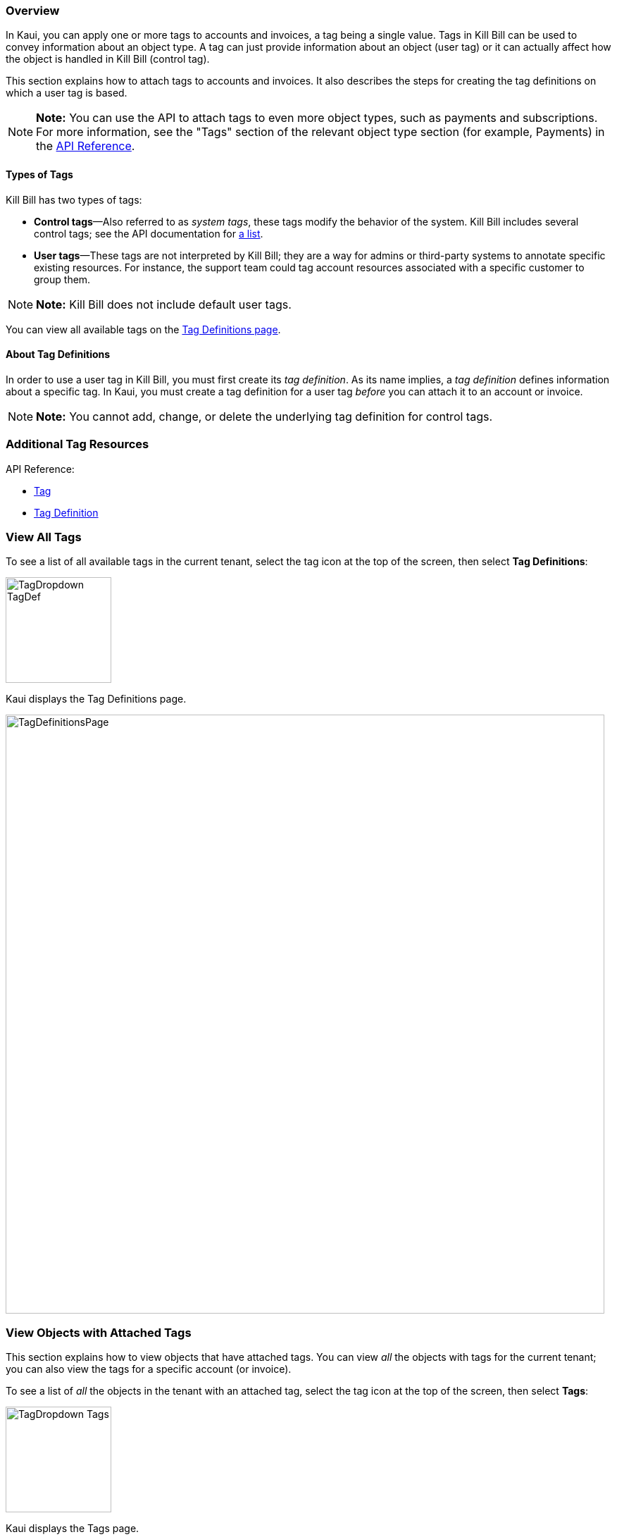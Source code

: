 === Overview

In Kaui, you can apply one or more tags to accounts and invoices, a tag being a single value. Tags in Kill Bill can be used to convey information about an object type. A tag can just provide information about an object (user tag) or it can actually affect how the object is handled in Kill Bill (control tag).

This section explains how to attach tags to accounts and invoices. It also describes the steps for creating the tag definitions on which a user tag is based.

[NOTE]
*Note:* You can use the API to attach tags to even more object types, such as payments and subscriptions. For more information, see the "Tags" section of the relevant object type section (for example, Payments) in the https://killbill.github.io/slate/[API Reference].

==== Types of Tags

Kill Bill has two types of tags:

* *Control tags*&#8212;Also referred to as _system tags_, these tags modify the behavior of the system. Kill Bill includes several control tags; see the API documentation for https://killbill.github.io/slate/#tag[a list].

* *User tags*&#8212;These tags are not interpreted by Kill Bill; they are a way for admins or third-party systems to annotate specific existing resources. For instance, the support team could tag account resources associated with a specific customer to group them.

[NOTE]
*Note:* Kill Bill does not include default user tags.

You can view all available tags on the <<View All Tags, Tag Definitions page>>.

==== About Tag Definitions

In order to use a user tag in Kill Bill, you must first create its _tag definition_. As its name implies, a _tag definition_ defines information about a specific tag. In Kaui, you must create a tag definition for a user tag _before_ you can attach it to an account or invoice.

[NOTE]
*Note:* You cannot add, change, or delete the underlying tag definition for control tags.

=== Additional Tag Resources

API Reference:

* https://killbill.github.io/slate/#tag[Tag]
* https://killbill.github.io/slate/#tag-definition[Tag Definition]

=== View All Tags

To see a list of all available tags in the current tenant, select the tag icon at the top of the screen, then select *Tag Definitions*:

image::../assets/img/kaui/TagDropdown-TagDef.png[width=150,align="center"]

Kaui displays the Tag Definitions page.

image::../assets/img/kaui/TagDefinitionsPage.png[width=850,align="center"]

=== View Objects with Attached Tags

This section explains how to view objects that have attached tags. You can view _all_ the objects with tags for the current tenant; you can also view the tags for a specific account (or invoice).

To see a list of _all_ the objects in the tenant with an attached tag, select the tag icon at the top of the screen, then select *Tags*:

image::../assets/img/kaui/TagDropdown-Tags.png[width=150,align="center"]

Kaui displays the Tags page.

image::../assets/img/kaui/TagsPage-All.png[width=850,align="center"]

[TIP]
*Tip:* On the Tags page, you can open the object (account, invoice, etc.) by clicking the link in the Object ID column.

To see any tags assigned to a specific account (or invoice):

. Open the account on the Account page.
. Click *Tags* on the sub-menu.

Kaui opens the Tags page and displays only the tags assigned to that account (or its related invoices and subscriptions).

image::../assets/img/kaui/TagsPage.png[width=850,align="center"]

=== Add a Tag Definition

To create a new tag definition:

. Open the Tag Definitions page as explain in "<<View All Tags>>."
+
image::../assets/img/kaui/TagDefinitionsPage.png[width=850,align="center"]
+
. Next to *Tag Definitions*, click the plus sign image:../assets/img/kaui/i_PlusGreen.png[].
+
Kaui displays the Add New Tag Definition screen:
+
image::../assets/img/kaui/AddTagDefinition.png[width=350,align="center"]
+
. Fill in the fields:

* *Object type*—The type of object that the tag can be attached to (for example, accounts). To allow this tag to be applied to other object types, click the plus sign icon image:../assets/img/kaui/i_PlusGreen.png[] next to *Object type*.
* *Name*—The name of the tag.
* *Description*—Text that describes how the tag is used. Kaui will show this text on the Tag Definitions page.
+
. Click the *Save* button. Kaui displays the new tag definition on the Tag Definitions page.
+
image::../assets/img/kaui/TagDefinition-AfterCreate.png[width=850,align="center"]

=== Delete a Tag Definition

[WARNING]
*Warning:* Kaui does not ask you to confirm your deletion; use this feature with caution.

In Kaui, you can delete a tag definition from the current tenant only if the related tag hasn't been attached to an object. If you try to delete such a tag definition, Kaui will prevent you.

To delete a tag definition:

. Open the Tag Definitions page as explain in "<<View All Tags>>".
+
image::../assets/img/kaui/TagDefinition-AfterCreate.png[width=850,align="center"]
+
. On the tag definition row, click *Destroy*.

=== Attach or Remove a Tag

In Kaui, you can attach tags to accounts, invoices, and subscriptions. Attaching or removing a tag is basically the same whether it's an account, invoice, and subscription. The steps below explain how to attach and remove a tag to an account.

. Open the account on the Accounts page.
. Click the tag icon:
+
image::../assets/img/kaui/Account-ShowTags.png[width=350,align="center"]
+
. To _attach_ a tag, select its checkbox. You can select more than one checkbox to attach multiple tags.
+
To _remove_ a tag, click the box to clear it.
+
. If you're attaching a tag, you can optionally add text in the *Comment* field. Kill Bill stores the Comment text in the tags audit log (accessible via API).
+
. Click the *Update* button.
